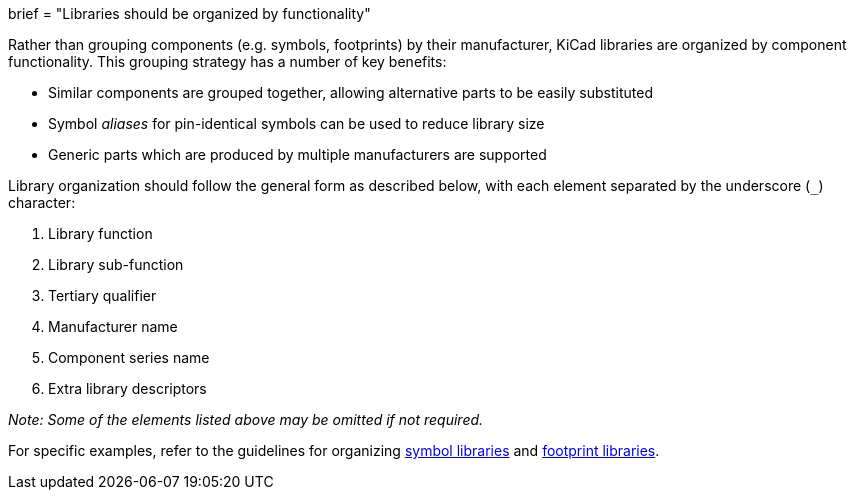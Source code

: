 +++
brief = "Libraries should be organized by functionality"
+++

Rather than grouping components (e.g. symbols, footprints) by their manufacturer, KiCad libraries are organized by component functionality. This grouping strategy has a number of key benefits:

* Similar components are grouped together, allowing alternative parts to be easily substituted
* Symbol _aliases_ for pin-identical symbols can be used to reduce library size
* Generic parts which are produced by multiple manufacturers are supported

Library organization should follow the general form as described below, with each element separated by the underscore (`_`) character:

1. Library function
1. Library sub-function
1. Tertiary qualifier
1. Manufacturer name
1. Component series name
1. Extra library descriptors

_Note: Some of the elements listed above may be omitted if not required._

For specific examples, refer to the guidelines for organizing link:/klc/S1.1[symbol libraries] and link:/klc/F1.1[footprint libraries].